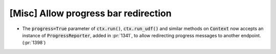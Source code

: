 [Misc] Allow progress bar redirection
=====================================

* The :code:`progress=True` parameter of :code:`ctx.run()`,
  :code:`ctx.run_udf()` and similar methods on :code:`Context`
  now accepts an instance of :code:`ProgressReporter`, added in
  :pr:`1341`, to allow redirecting progress messages to another
  endpoint. (:pr:`1398`)
